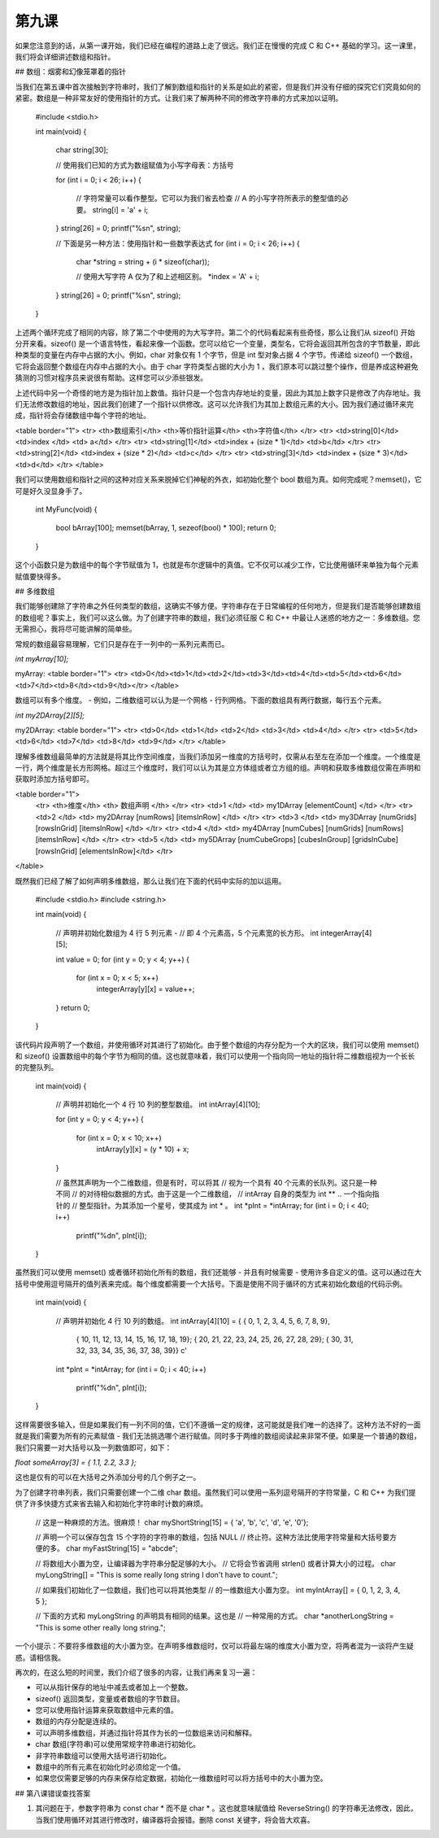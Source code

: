 第九课
======================

如果您注意到的话，从第一课开始，我们已经在编程的道路上走了很远。我们正在慢慢的完成 C 和 C++ 基础的学习。这一课里，我们将会详细讲述数组和指针。

## 数组：烟雾和幻像笼罩着的指针

当我们在第五课中首次接触到字符串时，我们了解到数组和指针的关系是如此的紧密，但是我们并没有仔细的探究它们究竟如何的紧密。数组是一种非常友好的使用指针的方式。让我们来了解两种不同的修改字符串的方式来加以证明。

    #include <stdio.h>
     
    int 
    main(void)
    {
        char string[30];
     
    	// 使用我们已知的方式为数组赋值为小写字母表：方括号
     
    	for (int i = 0; i < 26; i++)
    	{
    		// 字符常量可以看作整型。它可以为我们省去检查
    		// A 的小写字符所表示的整型值的必要。
    		string[i] = 'a' + i;
    	}
    	string[26] = 0;
    	printf("%s\n", string);
     
    	// 下面是另一种方法：使用指针和一些数学表达式
    	for (int i = 0; i < 26; i++)
    	{
    		char *string = string + (i * sizeof(char));
     
    		// 使用大写字符 A 仅为了和上述相区别。
    		*index = 'A' + i;
    	}
    	string[26] = 0;
    	printf("%s\n", string);
    }

上述两个循环完成了相同的内容，除了第二个中使用的为大写字符。第二个的代码看起来有些奇怪，那么让我们从 sizeof() 开始分开来看。sizeof() 是一个语言特性，看起来像一个函数。您可以给它一个变量，类型名，它将会返回其所包含的字节数量，即此种类型的变量在内存中占据的大小。例如，char 对象仅有 1 个字节，但是 int 型对象占据 4 个字节。传递给 sizeof() 一个数组，它将会返回整个数组在内存中占据的大小。由于 char 字符类型占据的大小为 1 ，我们原本可以跳过整个操作，但是养成这种避免猜测的习惯对程序员来说很有帮助。这样您可以少添些银发。

上述代码中另一个奇怪的地方是为指针加上数值。指针只是一个包含内存地址的变量，因此为其加上数字只是修改了内存地址。我们无法修改数组的地址，因此我们创建了一个指针以供修改。这可以允许我们为其加上数组元素的大小。因为我们通过循环来完成，指针将会存储数组中每个字符的地址。

<table border="1">
<tr> <th>数组索引</th> <th>等价指针运算</th> <th>字符值</th> </tr>
<tr> <td>string[0]</td>   <td>index	   </td>   <td>  a</td> </tr>
<tr> <td>string[1]</td>   <td>index + (size * 1)</td>   <td>b</td> </tr>
<tr> <td>string[2]</td>   <td>index + (size * 2)</td>   <td>c</td> </tr>
<tr> <td>string[3]</td>   <td>index + (size * 3)</td>   <td>d</td> </tr>
</table> 

我们可以使用数组和指针之间的这种对应关系来脱掉它们神秘的外衣，如初始化整个 bool 数组为真。如何完成呢？memset()，它可是好久没显身手了。

    int 
    MyFunc(void)
    {
    	bool bArray[100];
    	memset(bArray, 1, sezeof(bool) * 100);
    	return 0;
    }

这个小函数只是为数组中的每个字节赋值为 1，也就是布尔逻辑中的真值。它不仅可以减少工作，它比使用循环来单独为每个元素赋值要快得多。

## 多维数组

我们能够创建除了字符串之外任何类型的数组，这确实不够方便。字符串存在于日常编程的任何地方，但是我们是否能够创建数组的数组呢？事实上，我们可以这么做。为了创建字符串的数组，我们必须征服 C 和 C++ 中最让人迷惑的地方之一：多维数组。您无需担心，我将尽可能讲解的简单些。

常规的数组最容易理解，它们只是存在于一列中的一系列元素而已。

`int myArray[10];`

myArray:
<table border="1">
<tr> <td>0</td><td>1</td><td>2</td><td>3</td><td>4</td><td>5</td><td>6</td><td>7</td><td>8</td><td>9</td></tr>
</table> 

数组可以有多个维度。 - 例如，二维数组可以认为是一个网格 - 行列网格。下面的数组具有两行数据，每行五个元素。

`int my2DArray[2][5];`

my2DArray:
<table border="1">
<tr> <td>0</td> <td>1</td>   <td>2</td>   <td>3</td>   <td>4</td> </tr>
<tr> <td>5</td> <td>6</td>   <td>7</td>   <td>8</td>   <td>9</td> </tr>
</table> 

理解多维数组最简单的方法就是将其比作空间维度，当我们添加另一维度的方括号时，仅需从右至左在添加一个维度。一个维度是一行，两个维度是长方形网格。超过三个维度时，我们可以认为其是立方体组或者立方组的组。声明和获取多维数组仅需在声明和获取时添加方括号即可。

<table border="1">
 <tr> <th>维度</th> <th> 数组声明  </th> </tr>
 <tr> <td>1	</td>   <td> my1DArray [elementCount] </td> </tr>
 <tr> <td>2	</td>   <td> my2DArray [numRows] [itemsInRow]       </td> </tr>
 <tr> <td>3	</td>   <td> my3DArray [numGrids] [rowsInGrid] [itemsInRow] </td> </tr>
 <tr> <td>4 </td>   <td> my4DArray [numCubes] [numGrids] [numRows] [itemsInRow]  </td> </tr>
 <tr> <td>5 </td>   <td> my5DArray [numCubeGrops] [cubesInGroup] [gridsInCube] [rowsInGrid] [elementsInRow]</td> </tr>
</table> 

既然我们已经了解了如何声明多维数组，那么让我们在下面的代码中实际的加以运用。

    #include <stdio.h>
    #include <string.h>
     
    int 
    main(void)
    {
    	// 声明并初始化数组为 4 行 5 列元素 - 
    	// 即 4 个元素高，5 个元素宽的长方形。
    	int integerArray[4][5];
     
    	int value = 0;
    	for (int y = 0; y < 4; y++)
    	{
    		for (int x = 0; x < 5; x++)
    			integerArray[y][x] = value++;
    	}
    	return 0;
    }

该代码片段声明了一个数组，并使用循环对其进行了初始化。由于整个数组的内存分配为一个大的区块，我们可以使用 memset() 和 sizeof() 设置数组中的每个字节为相同的值。这也就意味着，我们可以使用一个指向同一地址的指针将二维数组视为一个长长的完整队列。

    int
    main(void)
    {
    	// 声明并初始化一个 4 行 10 列的整型数组。
    	int intArray[4][10];
     
    	for (int y = 0; y < 4; y++)
    	{
    		for (int x = 0; x < 10; x++)
    			intArray[y][x] = (y * 10) + x;
    	}
     
    	// 虽然其声明为一个二维数组，但是有时，可以将其
    	// 视为一个具有 40 个元素的长队列。这只是一种不同
    	// 的对待相似数据的方式。由于这是一个二维数组，
    	// intArray 自身的类型为 int ** .. 一个指向指针的
    	// 整型指针。为其添加一个星号，使其成为 int * 。
    	int *pInt = *intArray;
    	for (int i = 0; i < 40; i++)
    		printf("%d\n", pInt[i]);
    }

虽然我们可以使用 memset() 或者循环初始化所有的数组，我们还能够 - 并且有时候需要 - 使用许多自定义的值。这可以通过在大括号中使用逗号隔开的值列表来完成。每个维度都需要一个大括号。下面是使用不同于循环的方式来初始化数组的代码示例。

    int
    main(void)
    {
    	// 声明并初始化 4 行 10 列的数组。
    	int intArray[4][10] = { { 0, 1, 2, 3, 4, 5, 6, 7, 8, 9},
    				{ 10, 11, 12, 13, 14, 15, 16, 17, 18, 19};
    				{ 20, 21, 22, 23, 24, 25, 26, 27, 28, 29};
    				{ 30, 31, 32, 33, 34, 35, 36, 37, 38, 39}}	c'
    	int *pInt = *intArray;
    	for (int i = 0; i < 40; i++)
    		printf("%d\n", pInt[i]);
    }

这样需要很多输入，但是如果我们有一列不同的值，它们不遵循一定的规律，这可能就是我们唯一的选择了。这种方法不好的一面就是我们需要为所有的元素赋值 - 我们无法挑选哪个进行赋值。同时多于两维的数组阅读起来非常不便。如果是一个普通的数组，我们只需要一对大括号以及一列数值即可，如下：

`float someArray[3] = { 1.1, 2.2, 3.3 };`

这也是仅有的可以在大括号之外添加分号的几个例子之一。

为了创建字符串列表，我们只需要创建一个二维 char 数组。虽然我们可以使用一系列逗号隔开的字符常量，C 和 C++ 为我们提供了许多快捷方式来省去输入和初始化字符串时计数的麻烦。

    // 这是一种麻烦的方法。很麻烦！
    char myShortString[15] = { 'a', 'b', 'c', 'd', 'e', '\0'};
     
    // 声明一个可以保存包含 15 个字符的字符串的数组，包括 NULL
    // 终止符。这种方法比使用字符常量和大括号要方便的多。
    char myFastString[15] = "abcde";
     
    // 将数组大小置为空，让编译器为字符串分配足够的大小。
    // 它将会节省调用 strlen() 或者计算大小的过程。
    char myLongString[] = "This is some really long string I don't have to count.";
     
    // 如果我们初始化了一位数组，我们也可以将其他类型
    // 的一维数组大小置为空。
    int myIntArray[] = { 0, 1, 2, 3, 4, 5 };
     
    // 下面的方式和 myLongString 的声明具有相同的结果。这也是
    // 一种常用的方式。
    char *anotherLongString = "This is some other really long string.";

一个小提示：不要将多维数组的大小置为空。在声明多维数组时，仅可以将最左端的维度大小置为空，将两者混为一谈将产生疑惑。请相信我。

再次的，在这么短的时间里，我们介绍了很多的内容，让我们再来复习一遍：

* 可以从指针保存的地址中减去或者加上一个整数。
* sizeof() 返回类型，变量或者数组的字节数目。
* 您可以使用指针运算来获取数组中元素的值。
* 数组的内存分配是连续的。
* 可以声明多维数组，并通过指针将其作为长的一位数组来访问和解释。
* char 数组(字符串)可以使用常规字符串进行初始化。
* 非字符串数组可以使用大括号进行初始化。
* 数组中的所有元素在初始化时必须给定一个值。
* 如果您仅需要足够的内存来保存给定数据，初始化一维数组时可以将方括号中的大小置为空。

## 第八课错误查找答案

1. 其问题在于，参数字符串为 const char * 而不是 char * 。这也就意味赋值给 ReverseString() 的字符串无法修改，因此，当我们使用循环对其进行修改时，编译器将会报错。删除 const 关键字，将会皆大欢喜。
